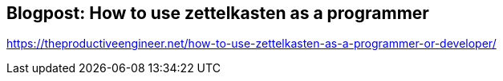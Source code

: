 == Blogpost: How to use zettelkasten as a programmer

https://theproductiveengineer.net/how-to-use-zettelkasten-as-a-programmer-or-developer/
